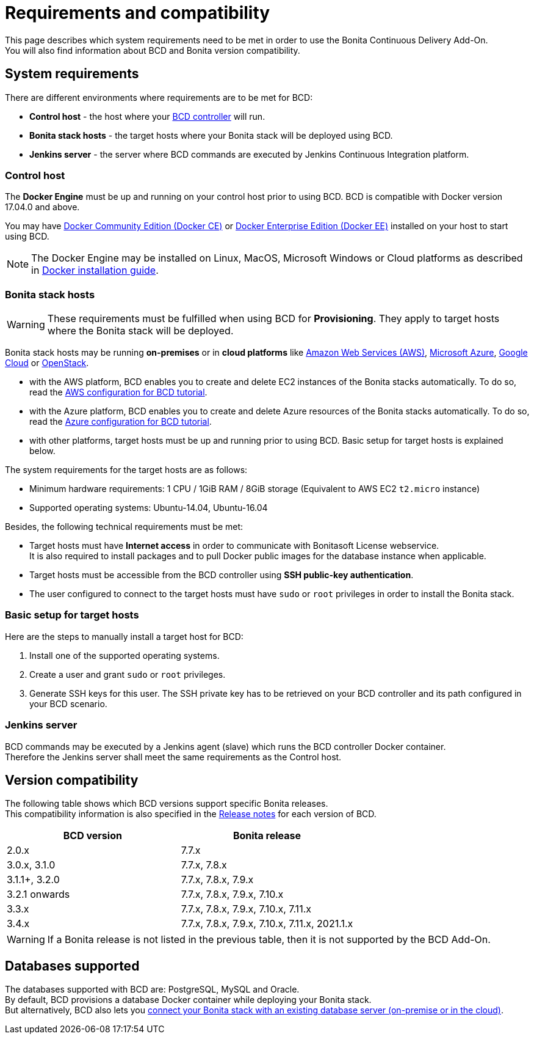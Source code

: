 = Requirements and compatibility

This page describes which system requirements need to be met in order to use the Bonita Continuous Delivery Add-On. +
You will also find information about BCD and Bonita version compatibility.

== System requirements

There are different environments where requirements are to be met for BCD:

* *Control host* - the host where your xref:bcd_controller.adoc[BCD controller] will run.
* *Bonita stack hosts* - the target hosts where your Bonita stack will be deployed using BCD.
* *Jenkins server* - the server where BCD commands are executed by Jenkins Continuous Integration platform.

=== Control host

The *Docker Engine* must be up and running on your control host prior to using BCD. BCD is compatible with Docker version 17.04.0 and above.

You may have https://docs.docker.com/install/[Docker Community Edition (Docker CE)] or https://docs.docker.com/ee/supported-platforms/[Docker Enterprise Edition (Docker EE)] installed on your host to start using BCD.

NOTE: The Docker Engine may be installed on Linux, MacOS, Microsoft Windows or Cloud platforms as described in https://docs.docker.com/install/[Docker installation guide].


=== Bonita stack hosts

WARNING: These requirements must be fulfilled when using BCD for *Provisioning*. They apply to target hosts where the Bonita stack will be deployed.


Bonita stack hosts may be running *on-premises* or in *cloud platforms* like https://aws.amazon.com/[Amazon Web Services (AWS)], https://azure.microsoft.com/[Microsoft Azure], https://cloud.google.com/[Google Cloud] or https://www.openstack.org/[OpenStack].

* with the AWS platform, BCD enables you to create and delete EC2 instances of the Bonita stacks automatically. To do so, read the xref:aws_prerequisites.adoc[AWS configuration for BCD tutorial].
* with the Azure platform, BCD enables you to create and delete Azure resources of the Bonita stacks automatically. To do so, read the xref:azure-prerequisites.adoc[Azure configuration for BCD tutorial].
* with other platforms, target hosts must be up and running prior to using BCD. Basic setup for target hosts is explained below.

The system requirements for the target hosts are as follows:

* Minimum hardware requirements: 1 CPU / 1GiB RAM / 8GiB storage (Equivalent to AWS EC2 `t2.micro` instance)
* Supported operating systems: Ubuntu-14.04, Ubuntu-16.04

Besides, the following technical requirements must be met:

* Target hosts must have *Internet access* in order to communicate with Bonitasoft License webservice. +
It is also required to install packages and to pull Docker public images for the database instance when applicable.
* Target hosts must be accessible from the BCD controller using *SSH public-key authentication*.
* The user configured to connect to the target hosts must have `sudo` or `root` privileges in order to install the Bonita stack.

=== Basic setup for target hosts

Here are the steps to manually install a target host for BCD:

1. Install one of the supported operating systems.
2. Create a user and grant `sudo` or `root` privileges.
3. Generate SSH keys for this user. The SSH private key has to be retrieved on your BCD controller and its path configured in your BCD scenario.

=== Jenkins server

BCD commands may be executed by a Jenkins agent (slave) which runs the BCD controller Docker container. +
Therefore the Jenkins server shall meet the same requirements as the Control host.

== Version compatibility

The following table shows which BCD versions support specific Bonita releases. +
This compatibility information is also specified in the xref:release_notes.adoc[Release notes] for each version of BCD.

|===
| BCD version | Bonita release

| 2.0.x | 7.7.x
| 3.0.x, 3.1.0 | 7.7.x, 7.8.x
| 3.1.1+, 3.2.0 | 7.7.x, 7.8.x, 7.9.x
| 3.2.1 onwards | 7.7.x, 7.8.x, 7.9.x, 7.10.x
| 3.3.x | 7.7.x, 7.8.x, 7.9.x, 7.10.x, 7.11.x
| 3.4.x | 7.7.x, 7.8.x, 7.9.x, 7.10.x, 7.11.x, 2021.1.x
|===

WARNING: If a Bonita release is not listed in the previous table, then it is not supported by the BCD Add-On.


== Databases supported

The databases supported with BCD are: PostgreSQL, MySQL and Oracle. +
By default, BCD provisions a database Docker container while deploying your Bonita stack. +
But alternatively, BCD also lets you xref:deploy-with-existing-database.adoc[connect your Bonita stack with an existing database server (on-premise or in the cloud)].
